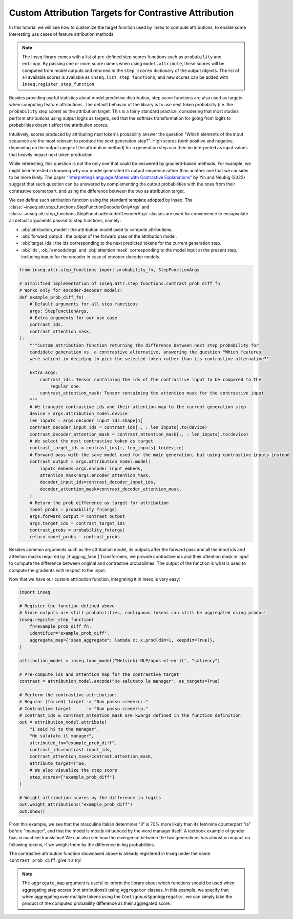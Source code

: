 ..
    Copyright 2022 The Inseq Team. All rights reserved.

    Licensed under the Apache License, Version 2.0 (the "License"); you may not use this file except in compliance with
    the License. You may obtain a copy of the License at

        http://www.apache.org/licenses/LICENSE-2.0

    Unless required by applicable law or agreed to in writing, software distributed under the License is distributed on
    an "AS IS" BASIS, WITHOUT WARRANTIES OR CONDITIONS OF ANY KIND, either express or implied. See the License for the
    specific language governing permissions and limitations under the License.

#######################################################################################################################
Custom Attribution Targets for Contrastive Attribution
#######################################################################################################################

In this tutorial we will see how to customize the target function used by Inseq to compute attributions, to enable some interesting use
cases of feature attribution methods.

.. note::

    The Inseq library comes with a list of pre-defined step scores functions such as ``probability`` and ``entropy``. By passing one or more
    score names when using ``model.attribute``, these scores will be computed from model outputs and returned in the ``step_scores`` dictionary
    of the output objects. The list of all available scores is available as ``inseq.list_step_functions``, and new scores can be added with
    ``inseq.register_step_function``.


Besides providing useful statistics about model predictive distribution, step score functions are also used as targets when computing feature
attributions. The default behavior of the library is to use next token probability (i.e. the ``probability`` step score) as the attribution target.
This is a fairly standard practice, considering that most studies perform attributions using output logits as targets, and that the softmax
transformation for going from logits to probabilities doesn't affect the attribution scores.

Intuitively, scores produced by attributing next token's probability answer the question "Which elements of the input sequence are
the most relevant to produce the next generation step?". High scores (both positive and negative, depending on the output range
of the attribution method) for a generation step can then be interpreted as input values that heavily impact next token production.

While interesting, this question is not the only one that could be answered by gradient-based methods. For example, we might be interested in
knowing why our model generated its output sequence rather than another one that we consider to be more likely. The paper `"Interpreting Language Models
with Contrastive Explanations" <https://arxiv.org/abs/2202.10419>`__ by Yin and Neubig (2022) suggest that such question can be answered
by complementing the output probabilities with the ones from their contrastive counterpart, and using the difference between the two as attribution
target.

We can define such attribution function using the standard template adopted by Inseq. The :class:`~inseq.attr.step_functions.StepFunctionDecoderOnlyArgs` and :class:`~inseq.attr.step_functions.StepFunctionEncoderDecoderArgs` classes are used for convenience to encapsulate all default arguments passed to step functions, namely:

- :obj:`attribution_model`: the attribution model used to compute attributions.

- :obj:`forward_output`: the output of the forward pass of the attribution model.

- :obj:`target_ids`: the ids corresponding to the next predicted tokens for the current generation step.

- :obj:`ids`, :obj:`embeddings` and :obj:`attention mask` corresponding to the model input at the present step, including inputs for the encoder in case of encoder-decoder models.

.. code-block:: python

    from inseq.attr.step_functions import probability_fn, StepFunctionArgs

    # Simplified implementation of inseq.attr.step_functions.contrast_prob_diff_fn
    # Works only for encoder-decoder models!
    def example_prob_diff_fn(
        # Default arguments for all step functions
        args: StepFunctionArgs,
        # Extra arguments for our use case
        contrast_ids,
        contrast_attention_mask,
    ):
        """Custom attribution function returning the difference between next step probability for
        candidate generation vs. a contrastive alternative, answering the question "Which features
        were salient in deciding to pick the selected token rather than its contrastive alternative?"

        Extra args:
            contrast_ids: Tensor containing the ids of the contrastive input to be compared to the
                regular one.
            contrast_attention_mask: Tensor containing the attention mask for the contrastive input
        """
        # We truncate contrastive ids and their attention map to the current generation step
        device = args.attribution_model.device
        len_inputs = args.decoder_input_ids.shape[1]
        contrast_decoder_input_ids = contrast_ids[:, : len_inputs].to(device)
        contrast_decoder_attention_mask = contrast_attention_mask[:, : len_inputs].to(device)
        # We select the next contrastive token as target
        contrast_target_ids = contrast_ids[:, len_inputs].to(device)
        # Forward pass with the same model used for the main generation, but using contrastive inputs instead
        contrast_output = args.attribution_model.model(
            inputs_embeds=args.encoder_input_embeds,
            attention_mask=args.encoder_attention_mask,
            decoder_input_ids=contrast_decoder_input_ids,
            decoder_attention_mask=contrast_decoder_attention_mask,
        )
        # Return the prob difference as target for attribution
        model_probs = probability_fn(args)
        args.forward_output = contrast_output
        args.target_ids = contrast_target_ids
        contrast_probs = probability_fn(args)
        return model_probs - contrast_probs

Besides common arguments such as the attribution model, its outputs after the forward pass and all the input ids
and attention masks required by |:hugging_face:| Transformers, we provide contrastive ids and their attention mask in input to
compute the difference between original and contrastive probabilities. The output of the function is what is used to
compute the gradients with respect to the input.

Now that we have our custom attribution function, integrating it in Inseq is very easy:

.. code-block:: python

    import inseq

    # Register the function defined above
    # Since outputs are still probabilities, contiguous tokens can still be aggregated using product
    inseq.register_step_function(
        fn=example_prob_diff_fn,
        identifier="example_prob_diff",
        aggregate_map={"span_aggregate": lambda x: x.prod(dim=1, keepdim=True)},
    )

    attribution_model = inseq.load_model("Helsinki-NLP/opus-mt-en-it", "saliency")

    # Pre-compute ids and attention map for the contrastive target
    contrast = attribution_model.encode("Ho salutato la manager", as_targets=True)

    # Perform the contrastive attribution:
    # Regular (forced) target -> "Non posso crederci."
    # Contrastive target      -> "Non posso crederlo."
    # contrast_ids & contrast_attention_mask are kwargs defined in the function definition
    out = attribution_model.attribute(
        "I said hi to the manager",
        "Ho salutato il manager",
        attributed_fn="example_prob_diff",
        contrast_ids=contrast.input_ids,
        contrast_attention_mask=contrast.attention_mask,
        attribute_target=True,
        # We also visualize the step score
        step_scores=["example_prob_diff"]
    )

    # Weight attribution scores by the difference in logits
    out.weight_attributions("example_prob_diff")
    out.show()


.. raw:: html

    <div class="html-example">
        <iframe frameborder="0" scale="0.75" src="../_static/contrastive_example.htm"></iframe>
    </div>

From this example, we see that the masculine Italian determiner "il" is 70% more likely than its feminine counterpart "la" before "manager",
and that the model is mostly influenced by the word manager itself. A textbook example of gender bias in machine translation!
We can also see how the divergence between the two generations has almost no impact on following tokens, if we weight them by the difference in log probabilities.

The contrastive attribution function showcased above is already registered in Inseq under the name ``contrast_prob_diff``, give it a try!

.. note::
    The ``aggregate_map`` argument is useful to inform the library about which functions should be used when aggregating
    step scores (not attributions!) using ``Aggregator`` classes. In this example, we specify that when aggregating over multiple tokens using
    the ``ContiguousSpanAggregator``, we can simply take the product of the computed probability difference as their aggregated score.
